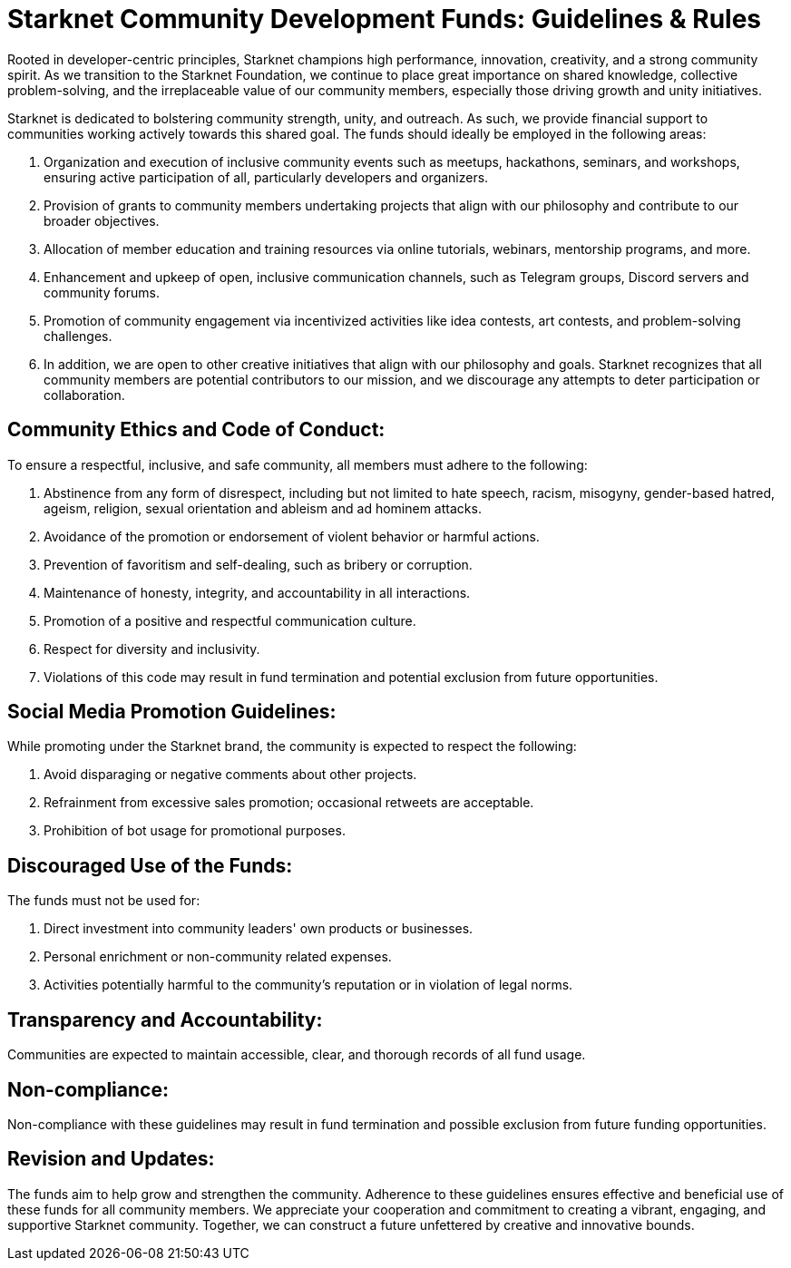 = Starknet Community Development Funds: Guidelines & Rules

Rooted in developer-centric principles, Starknet champions high performance, innovation, creativity, and a strong community spirit. As we transition to the Starknet Foundation, we continue to place great importance on shared knowledge, collective problem-solving, and the irreplaceable value of our community members, especially those driving growth and unity initiatives.

Starknet is dedicated to bolstering community strength, unity, and outreach. As such, we provide financial support to communities working actively towards this shared goal. The funds should ideally be employed in the following areas:

. Organization and execution of inclusive community events such as meetups, hackathons, seminars, and workshops, ensuring active participation of all, particularly developers and organizers.
. Provision of grants to community members undertaking projects that align with our philosophy and contribute to our broader objectives.
. Allocation of member education and training resources via online tutorials, webinars, mentorship programs, and more.
. Enhancement and upkeep of open, inclusive communication channels, such as Telegram groups, Discord servers and community forums.
. Promotion of community engagement via incentivized activities like idea contests, art contests, and problem-solving challenges.
. In addition, we are open to other creative initiatives that align with our philosophy and goals. Starknet recognizes that all community members are potential contributors to our mission, and we discourage any attempts to deter participation or collaboration.

== Community Ethics and Code of Conduct:

To ensure a respectful, inclusive, and safe community, all members must adhere to the following:

. Abstinence from any form of disrespect, including but not limited to hate speech, racism, misogyny, gender-based hatred, ageism, religion, sexual orientation and ableism and ad hominem attacks.
. Avoidance of the promotion or endorsement of violent behavior or harmful actions.
. Prevention of favoritism and self-dealing, such as bribery or corruption.
. Maintenance of honesty, integrity, and accountability in all interactions.
. Promotion of a positive and respectful communication culture.
. Respect for diversity and inclusivity.
. Violations of this code may result in fund termination and potential exclusion from future opportunities.

== Social Media Promotion Guidelines:

While promoting under the Starknet brand, the community is expected to respect the following:

. Avoid disparaging or negative comments about other projects.
. Refrainment from excessive sales promotion; occasional retweets are acceptable.
. Prohibition of bot usage for promotional purposes.

== Discouraged Use of the Funds:

The funds must not be used for:

. Direct investment into community leaders' own products or businesses.
. Personal enrichment or non-community related expenses.
. Activities potentially harmful to the community's reputation or in violation of legal norms.

== Transparency and Accountability:

Communities are expected to maintain accessible, clear, and thorough records of all fund usage.

== Non-compliance:

Non-compliance with these guidelines may result in fund termination and possible exclusion from future funding opportunities.

== Revision and Updates:

The funds aim to help grow and strengthen the community. Adherence to these guidelines ensures effective and beneficial use of these funds for all community members.
We appreciate your cooperation and commitment to creating a vibrant, engaging, and supportive Starknet community. Together, we can construct a future unfettered by creative and innovative bounds.

